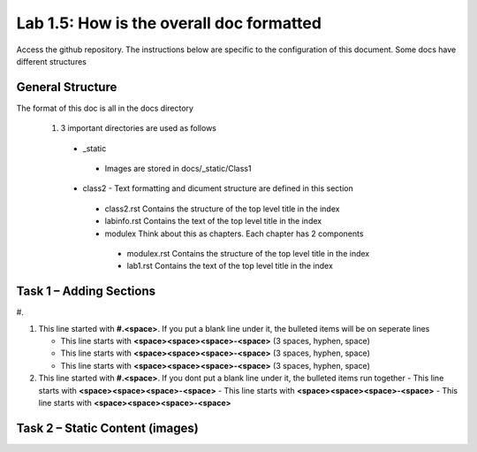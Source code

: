 
Lab 1.5: How is the overall doc formatted
==================================
Access the github repository. The instructions below are specific to the configuration of this document. Some docs have different structures

General Structure
-----------------------------------------------------------

The format of this doc is all in the docs directory

|image502|

 #. 3 important directories are used as follows
 
  - _static
   - Images are stored in docs/_static/Class1
  - class2 - Text formatting and dicument structure are  defined in this section
   - class2.rst   Contains the structure of the top level title in the index
   - labinfo.rst  Contains the text of the top level title in the index
   - modulex      Think about this as chapters. Each chapter has 2 components
    - modulex.rst   Contains the structure of the top level title in the index
    - lab1.rst  Contains the text of the top level title in the index
    
|image503|


Task 1 – Adding Sections
-----------------------------------------------------------
|image501|
#. 

#. This line started with  **#.<space>**. If you put a blank line under it, the bulleted items will be on seperate lines

   - This line starts with **<space><space><space>-<space>** (3 spaces, hyphen, space)
   - This line starts with **<space><space><space>-<space>** (3 spaces, hyphen, space)
   - This line starts with **<space><space><space>-<space>** (3 spaces, hyphen, space)

#. This line started with  **#.<space>**. If you  dont put a blank line under it, the bulleted items run together
   - This line starts with **<space><space><space>-<space>**
   - This line starts with **<space><space><space>-<space>**
   - This line starts with **<space><space><space>-<space>**

Task 2 – Static Content (images) 
-----------------------------------------------------------


.. |image3| image:: /_static/class1/image3.png
   :width: 3.58333in
   :height: 4.96875in
.. |image501| image:: /_static/class1/image301.png
   :width: 6.25126in
   :height: 3.65672in
.. |image502| image:: /_static/class1/image302.png
   :width: 6.25126in
   :height: 3.65672in
.. |image503| image:: /_static/class1/image401.png
   :width: 6.25126in
   :height: 3.65672in
